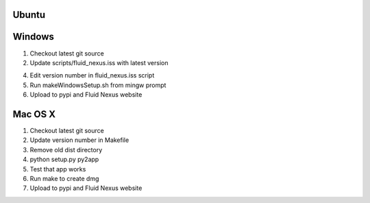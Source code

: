 Ubuntu
======



Windows
=======

1.  Checkout latest git source

2.  Update scripts/fluid_nexus.iss with latest version

4.  Edit version number in fluid_nexus.iss script

5.  Run makeWindowsSetup.sh from mingw prompt
    
6.  Upload to pypi and Fluid Nexus website

Mac OS X
========

1.  Checkout latest git source

2.  Update version number in Makefile

3.  Remove old dist directory

4.  python setup.py py2app

5.  Test that app works

6.  Run make to create dmg

7.  Upload to pypi and Fluid Nexus website
